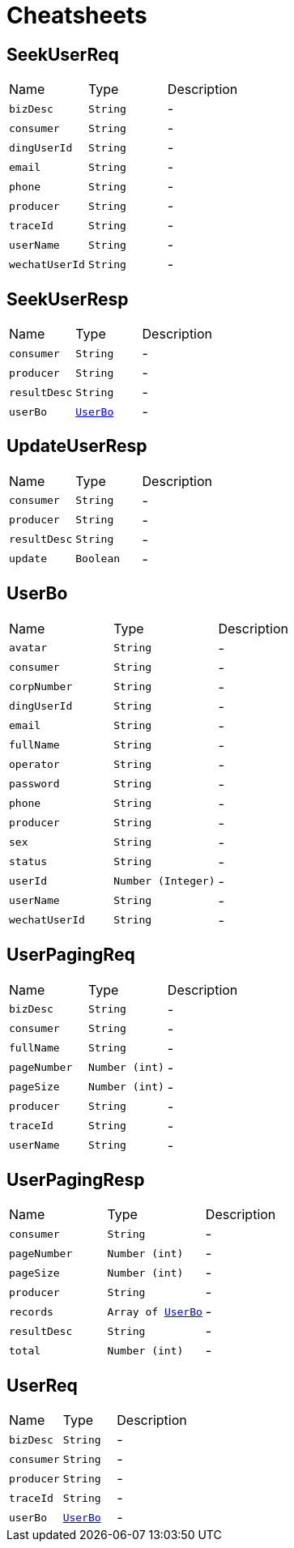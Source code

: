 = Cheatsheets

[[SeekUserReq]]
== SeekUserReq


[cols=">25%,^25%,50%"]
[frame="topbot"]
|===
^|Name | Type ^| Description
|[[bizDesc]]`bizDesc`|`String`|-
|[[consumer]]`consumer`|`String`|-
|[[dingUserId]]`dingUserId`|`String`|-
|[[email]]`email`|`String`|-
|[[phone]]`phone`|`String`|-
|[[producer]]`producer`|`String`|-
|[[traceId]]`traceId`|`String`|-
|[[userName]]`userName`|`String`|-
|[[wechatUserId]]`wechatUserId`|`String`|-
|===

[[SeekUserResp]]
== SeekUserResp


[cols=">25%,^25%,50%"]
[frame="topbot"]
|===
^|Name | Type ^| Description
|[[consumer]]`consumer`|`String`|-
|[[producer]]`producer`|`String`|-
|[[resultDesc]]`resultDesc`|`String`|-
|[[userBo]]`userBo`|`link:dataobjects.html#UserBo[UserBo]`|-
|===

[[UpdateUserResp]]
== UpdateUserResp


[cols=">25%,^25%,50%"]
[frame="topbot"]
|===
^|Name | Type ^| Description
|[[consumer]]`consumer`|`String`|-
|[[producer]]`producer`|`String`|-
|[[resultDesc]]`resultDesc`|`String`|-
|[[update]]`update`|`Boolean`|-
|===

[[UserBo]]
== UserBo


[cols=">25%,^25%,50%"]
[frame="topbot"]
|===
^|Name | Type ^| Description
|[[avatar]]`avatar`|`String`|-
|[[consumer]]`consumer`|`String`|-
|[[corpNumber]]`corpNumber`|`String`|-
|[[dingUserId]]`dingUserId`|`String`|-
|[[email]]`email`|`String`|-
|[[fullName]]`fullName`|`String`|-
|[[operator]]`operator`|`String`|-
|[[password]]`password`|`String`|-
|[[phone]]`phone`|`String`|-
|[[producer]]`producer`|`String`|-
|[[sex]]`sex`|`String`|-
|[[status]]`status`|`String`|-
|[[userId]]`userId`|`Number (Integer)`|-
|[[userName]]`userName`|`String`|-
|[[wechatUserId]]`wechatUserId`|`String`|-
|===

[[UserPagingReq]]
== UserPagingReq


[cols=">25%,^25%,50%"]
[frame="topbot"]
|===
^|Name | Type ^| Description
|[[bizDesc]]`bizDesc`|`String`|-
|[[consumer]]`consumer`|`String`|-
|[[fullName]]`fullName`|`String`|-
|[[pageNumber]]`pageNumber`|`Number (int)`|-
|[[pageSize]]`pageSize`|`Number (int)`|-
|[[producer]]`producer`|`String`|-
|[[traceId]]`traceId`|`String`|-
|[[userName]]`userName`|`String`|-
|===

[[UserPagingResp]]
== UserPagingResp


[cols=">25%,^25%,50%"]
[frame="topbot"]
|===
^|Name | Type ^| Description
|[[consumer]]`consumer`|`String`|-
|[[pageNumber]]`pageNumber`|`Number (int)`|-
|[[pageSize]]`pageSize`|`Number (int)`|-
|[[producer]]`producer`|`String`|-
|[[records]]`records`|`Array of link:dataobjects.html#UserBo[UserBo]`|-
|[[resultDesc]]`resultDesc`|`String`|-
|[[total]]`total`|`Number (int)`|-
|===

[[UserReq]]
== UserReq


[cols=">25%,^25%,50%"]
[frame="topbot"]
|===
^|Name | Type ^| Description
|[[bizDesc]]`bizDesc`|`String`|-
|[[consumer]]`consumer`|`String`|-
|[[producer]]`producer`|`String`|-
|[[traceId]]`traceId`|`String`|-
|[[userBo]]`userBo`|`link:dataobjects.html#UserBo[UserBo]`|-
|===

